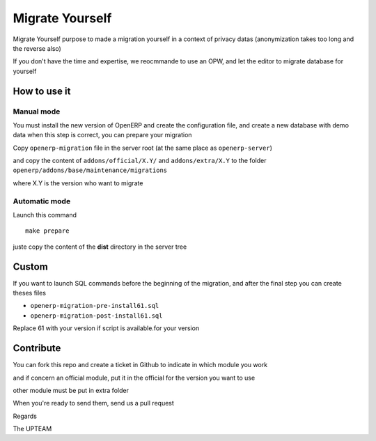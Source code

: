 Migrate Yourself
================

Migrate Yourself purpose to made a migration yourself in a context of privacy datas (anonymization takes too long and the reverse also)

If you don't have the time and expertise, we reocmmande to use an OPW, and let the editor to migrate database for yourself


How to use it
-------------

Manual mode
^^^^^^^^^^^

You must install the new version of OpenERP and create the configuration file, and create a new database with demo data
when this step is correct, you can prepare your migration

Copy ``openerp-migration`` file in the server root (at the same place as ``openerp-server``)

and copy the content of ``addons/official/X.Y/`` and ``addons/extra/X.Y`` to the folder ``openerp/addons/base/maintenance/migrations``

where X.Y is the version who want to migrate

Automatic mode
^^^^^^^^^^^^^^

Launch this command

::

    make prepare

juste copy the content of the **dist** directory in the server tree

Custom
------

If you want to launch SQL commands before the beginning of the migration, and after the final step you can create theses files

* ``openerp-migration-pre-install61.sql``
* ``openerp-migration-post-install61.sql``

Replace 61 with your version if script is available.for your version

Contribute
----------

You can fork this repo and create a ticket in Github to indicate in which module you work

and if concern an official module, put it in the official for the version you want to use

other module must be put in extra folder

When you're ready to send them, send us a pull request

Regards

The UPTEAM
